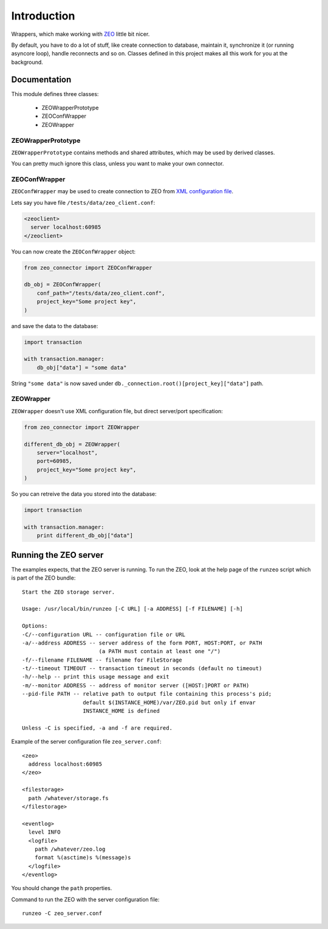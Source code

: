 Introduction
============

.. image:: https://badge.fury.io/py/zeo_connector.png
    :target: https://pypi.python.org/pypi/zeo_connector

.. image:: https://img.shields.io/pypi/dm/zeo_connector.svg
    :target: https://pypi.python.org/pypi/zeo_connector

.. image:: https://img.shields.io/pypi/l/zeo_connector.svg

.. image:: https://img.shields.io/github/issues/Bystroushaak/zeo_connector.svg
    :target: https://github.com/Bystroushaak/zeo_connector/issues

Wrappers, which make working with ZEO_ little bit nicer.

By default, you have to do a lot of stuff, like create connection to database, maintain it, synchronize it (or running asyncore loop), handle reconnects and so on. Classes defined in this project makes all this work for you at the background.

.. _ZEO: http://www.zodb.org/en/latest/documentation/guide/zeo.html

Documentation
-------------

This module defines three classes:

    - ZEOWrapperPrototype
    - ZEOConfWrapper
    - ZEOWrapper

ZEOWrapperPrototype
+++++++++++++++++++
``ZEOWrapperPrototype`` contains methods and shared attributes, which may be used by derived classes.

You can pretty much ignore this class, unless you want to make your own connector.

ZEOConfWrapper
++++++++++++++
``ZEOConfWrapper`` may be used to create connection to ZEO from `XML configuration file <https://pypi.python.org/pypi/ZEO/4.2.0b1#configuring-clients>`_.

Lets say you have file ``/tests/data/zeo_client.conf``:

.. code-block:: python

    <zeoclient>
      server localhost:60985
    </zeoclient>

You can now create the ``ZEOConfWrapper`` object:

.. code-block:: python

    from zeo_connector import ZEOConfWrapper

    db_obj = ZEOConfWrapper(
        conf_path="/tests/data/zeo_client.conf",
        project_key="Some project key",
    )

and save the data to the database:

.. code-block:: python

    import transaction

    with transaction.manager:
        db_obj["data"] = "some data"

String ``"some data"`` is now saved under ``db._connection.root()[project_key]["data"]`` path.

ZEOWrapper
++++++++++
``ZEOWrapper`` doesn't use XML configuration file, but direct server/port specification:

.. code-block:: python

    from zeo_connector import ZEOWrapper

    different_db_obj = ZEOWrapper(
        server="localhost",
        port=60985,
        project_key="Some project key",
    )

So you can retreive the data you stored into the database:

.. code-block:: python

    import transaction

    with transaction.manager:
        print different_db_obj["data"]

Running the ZEO server
----------------------
The examples expects, that the ZEO server is running. To run the ZEO, look at the help page of the ``runzeo`` script which is part of the ZEO bundle::

    Start the ZEO storage server.

    Usage: /usr/local/bin/runzeo [-C URL] [-a ADDRESS] [-f FILENAME] [-h]

    Options:
    -C/--configuration URL -- configuration file or URL
    -a/--address ADDRESS -- server address of the form PORT, HOST:PORT, or PATH
                            (a PATH must contain at least one "/")
    -f/--filename FILENAME -- filename for FileStorage
    -t/--timeout TIMEOUT -- transaction timeout in seconds (default no timeout)
    -h/--help -- print this usage message and exit
    -m/--monitor ADDRESS -- address of monitor server ([HOST:]PORT or PATH)
    --pid-file PATH -- relative path to output file containing this process's pid;
                       default $(INSTANCE_HOME)/var/ZEO.pid but only if envar
                       INSTANCE_HOME is defined

    Unless -C is specified, -a and -f are required.

Example of the server configuration file ``zeo_server.conf``::

    <zeo>
      address localhost:60985
    </zeo>

    <filestorage>
      path /whatever/storage.fs
    </filestorage>

    <eventlog>
      level INFO
      <logfile>
        path /whatever/zeo.log
        format %(asctime)s %(message)s
      </logfile>
    </eventlog>

You should change the ``path`` properties.

Command to run the ZEO with the server configuration file::

    runzeo -C zeo_server.conf
